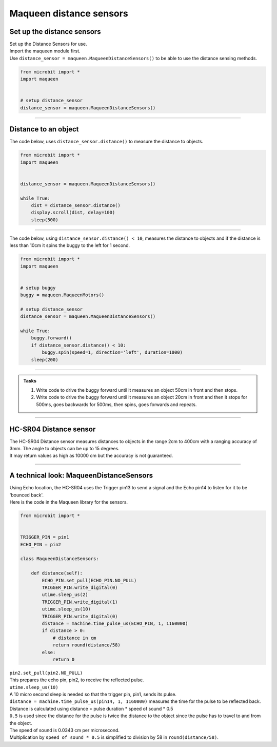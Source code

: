 ====================================================
Maqueen distance sensors
====================================================

Set up the distance sensors
----------------------------------------

.. py:class:: MaqueenDistanceSensors() 

| Set up the Distance Sensors for use.
| Import the maqueen module first.
| Use ``distance_sensor = maqueen.MaqueenDistanceSensors()`` to be able to use the distance sensing methods.

.. code-block:: python

    from microbit import *
    import maqueen


    # setup distance_sensor
    distance_sensor = maqueen.MaqueenDistanceSensors()

----

Distance to an object
----------------------------------------

.. py:method:: distance()

    Returns the distance, in cm, to an object.


| The code below, uses ``distance_sensor.distance()`` to measure the distance to objects.

.. code-block:: python

    from microbit import *
    import maqueen


    distance_sensor = maqueen.MaqueenDistanceSensors()

    while True:
        dist = distance_sensor.distance()
        display.scroll(dist, delay=100)
        sleep(500)

----

| The code below, using ``distance_sensor.distance() < 10``,  measures the distance to objects and if the distance is less than 10cm it spins the buggy to the left for 1 second.

.. code-block:: python

    from microbit import *
    import maqueen


    # setup buggy
    buggy = maqueen.MaqueenMotors()
    
    # setup distance_sensor
    distance_sensor = maqueen.MaqueenDistanceSensors()
    
    while True:
        buggy.forward()
        if distance_sensor.distance() < 10:
            buggy.spin(speed=1, direction='left', duration=1000)
        sleep(200)

----

.. admonition:: Tasks

    #. Write code to drive the buggy forward until it measures an object 50cm in front and then stops.
    #. Write code to drive the buggy forward until it measures an object 20cm in front and then it stops for 500ms, goes backwards for 500ms, then spins, goes forwards and repeats.

----

HC-SR04 Distance sensor
----------------------------------------

.. image:: images/HC-SR04.png
    :scale: 30 %

| The HC-SR04 Distance sensor measures distances to objects in the range 2cm to 400cm with a ranging accuracy of 3mm. The angle to objects can be up to 15 degrees.
| It may return values as high as 10000 cm but the accuracy is not guaranteed.

----

A technical look: MaqueenDistanceSensors
--------------------------------------------

| Using Echo location, the HC-SR04 uses the Trigger pin13 to send a signal and the Echo pin14 to listen for it to be 'bounced back'.

| Here is the code in the Maqueen library for the sensors.

.. code-block:: python

    from microbit import *


    TRIGGER_PIN = pin1
    ECHO_PIN = pin2

    class MaqueenDistanceSensors:

        def distance(self):
            ECHO_PIN.set_pull(ECHO_PIN.NO_PULL)
            TRIGGER_PIN.write_digital(0)
            utime.sleep_us(2)
            TRIGGER_PIN.write_digital(1)
            utime.sleep_us(10)
            TRIGGER_PIN.write_digital(0)
            distance = machine.time_pulse_us(ECHO_PIN, 1, 1160000)
            if distance > 0:
                # distance in cm
                return round(distance/58)
            else:
                return 0


.. py:method::set_pull(value)

        | Set the pull state to one of three possible values: ``pin.PULL_UP``,
        ``pin.PULL_DOWN`` or ``pin.NO_PULL`` (where ``pin`` is a pin like pin2).
        | Calling set_pull will configure the pin to be in read_digital mode with the given pull mode.


| ``pin2.set_pull(pin2.NO_PULL)``
| This prepares the echo pin, pin2, to receive the reflected pulse.

| ``utime.sleep_us(10)``
| A 10 micro second sleep is needed so that the trigger pin, pin1, sends its pulse.

.. py:method:: machine.time_pulse_us(pin, pulse_level, timeout_us=1000000)

    Time a pulse on the given pin, and return the duration of the pulse in microseconds. The pulse_level argument should be 0 to time a low pulse or 1 to time a high pulse.

| ``distance = machine.time_pulse_us(pin14, 1, 1160000)`` measures the time for the pulse to be reflected back.

| Distance is calculated using distance = pulse duration * speed of sound * 0.5
| ``0.5`` is used since the distance for the pulse is twice the distance to the object since the pulse has to travel to and from the object.
| The speed of sound is 0.0343 cm per microsecond.
| Multiplication by ``speed of sound * 0.5`` is simplified to division by 58 in ``round(distance/58)``.


